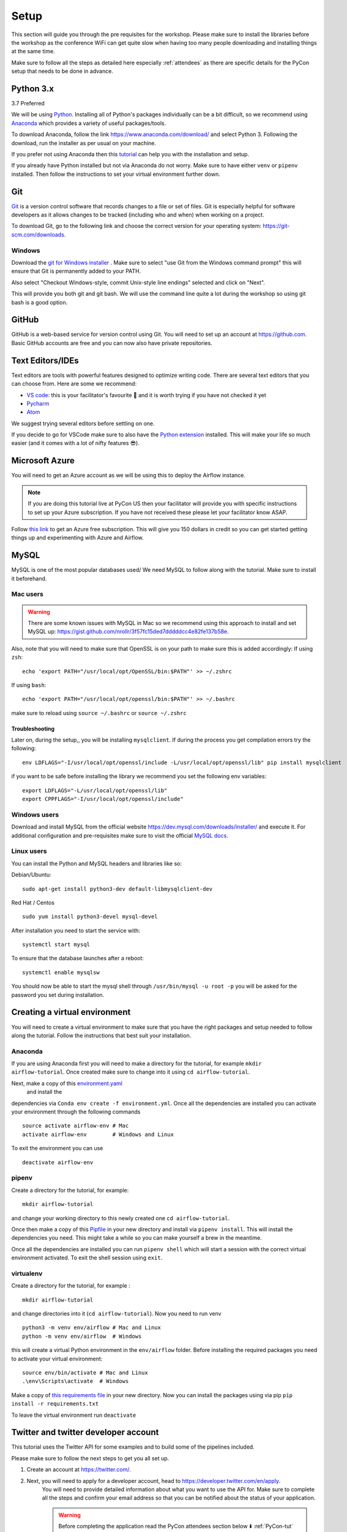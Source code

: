 Setup
===============
This section will guide you through the pre requisites for the workshop.
Please make sure to install the libraries before the workshop as the conference WiFi 
can get quite slow when having too many people downloading and installing things at the same 
time.

Make sure to follow all the steps as detailed here especially :ref:`attendees`
as there are specific details for the PyCon setup that needs to be done in advance. 

Python 3.x
++++++++++

3.7 Preferred

We will be using `Python <https://www.python.org/>`_.
Installing all of Python's packages individually can be a bit
difficult, so we recommend using `Anaconda <https://www.anaconda.com/>`_ which
provides a variety of useful packages/tools.

To download Anaconda, follow the link https://www.anaconda.com/download/ and select
Python 3. Following the download, run the installer as per usual on your machine.

If you prefer not using Anaconda then this `tutorial <https://realpython.com/installing-python/>`_ can help you with the installation and 
setup.

If you already have Python installed but not via Anaconda do not worry.
Make sure to have either ``venv`` or ``pipenv`` installed. Then follow the instructions to set 
your virtual environment further down.

Git
+++

`Git <https://git-scm.com/>`_ is a version control software that records changes
to a file or set of files. Git is especially helpful for software developers
as it allows changes to be tracked (including who and when) when working on a
project.

To download Git, go to the following link and choose the correct version for your
operating system: https://git-scm.com/downloads.

Windows
--------

Download the  `git for Windows installer <https://gitforwindows.org/>`_ . 
Make sure to select "use Git from the Windows command prompt" 
this will ensure that Git is permanently added to your PATH. 

Also select "Checkout Windows-style, commit Unix-style line endings" selected and click on "Next".

This will provide you both git and git bash. We will use the command line quite a lot during the workshop 
so using git bash is a good option.

GitHub
++++++

GitHub is a web-based service for version control using Git. You will need
to set up an account at `https://github.com <https://github.com>`_. Basic GitHub accounts are
free and you can now also have private repositories.

Text Editors/IDEs
++++++++++++

Text editors are tools with powerful features designed to optimize writing code.
There are several text editors that you can choose from.
Here are some we recommend:

- `VS code <https://code.visualstudio.com//?wt.mc_id=PyCon-github-taallard>`_: this is your facilitator's favourite 💜 and it is worth trying if you have not checked it yet
- `Pycharm <https://www.jetbrains.com/pycharm/download/>`_
- `Atom <https://atom.io>`_

We suggest trying several editors before settling on one.

If you decide to go for VSCode make sure to also
have the `Python extension <https://marketplace.visualstudio.com/itemdetails?itemName=ms-python.python&wt.mc_id=PyCon-github-taallard>`_
installed. This will make your life so much easier (and it comes with a lot of nifty
features 😎).


Microsoft Azure
+++++

You will need to get an Azure account as we will be using this to deploy the 
Airflow instance.

.. note:: If you are doing this tutorial live at PyCon US then your
    facilitator will provide you with specific instructions to set up your Azure subscription. If you have not received these please let your facilitator know ASAP.

Follow `this link <https://azure.microsoft.com/en-us/free//?wt.mc_id=PyCon-github-taallard>`_ 
to get an Azure free subscription. This will give you 150 dollars in credit so you
can get started getting things up and experimenting with Azure and Airflow.


MySQL
++++++
MySQL is one of the most popular databases used/
We need MySQL to follow along with the tutorial. Make sure to install it beforehand.

.. We are going to install MySQL later on             
.. `https://github.com/PyMySQL/mysqlclient-python <https://github.com/PyMySQL/mysqlclient-python>`_
.. for more details on how to get `mysql` running.

Mac users
------------------

.. warning:: 
    There are some known issues with MySQL in Mac so we recommend using this approach to install and set MySQL up: `https://gist.github.com/nrollr/3f57fc15ded7dddddcc4e82fe137b58e <https://gist.github.com/nrollr/3f57fc15ded7dddddcc4e82fe137b58e>`_.

Also, note that you will need to make sure that OpenSSL is on your path to make sure this is added accordingly:
If using ``zsh``:
::
    echo 'export PATH="/usr/local/opt/OpenSSL/bin:$PATH"' >> ~/.zshrc

If using ``bash``:
::
    echo 'export PATH="/usr/local/opt/openssl/bin:$PATH"' >> ~/.bashrc

make sure to reload using ``source ~/.bashrc`` or ``source ~/.zshrc``

Troubleshooting
~~~~~~~~~~~~~~~~~

Later on, during the setup,, you will be installing ``mysqlclient``. 
If during the process you get compilation errors
try the following:
::
    env LDFLAGS="-I/usr/local/opt/openssl/include -L/usr/local/opt/openssl/lib" pip install mysqlclient

if you want to be safe before installing the library we recommend you set the following env variables:
::
    export LDFLAGS="-L/usr/local/opt/openssl/lib"
    export CPPFLAGS="-I/usr/local/opt/openssl/include"

Windows users
---------------

Download and install MySQL from the official website `https://dev.mysql.com/downloads/installer/ <https://dev.mysql.com/downloads/installer/>`_ and execute it.
For additional configuration and pre-requisites make sure to visit the official `MySQL docs <https://dev.mysql.com/doc/refman/8.0/en/windows-installation.html>`_.

Linux users 
-----------------
You can install the Python and MySQL headers and libraries like so:

Debian/Ubuntu:
::
    sudo apt-get install python3-dev default-libmysqlclient-dev

Red Hat / Centos
::
    sudo yum install python3-devel mysql-devel

After installation you need to start the service with:
::
    systemctl start mysql 

To ensure that the database launches after a reboot:
::  
    systemctl enable mysqlsw

You should now be able to start the mysql shell through ``/usr/bin/mysql -u root -p``
you will be asked for the password you set during installation.
    
Creating a virtual environment
+++++++++++++++++++++++++++++++

You will need to create a virtual environment to make sure that you have the right packages and setup needed to follow along the tutorial.
Follow the instructions that best suit your installation.

Anaconda
--------

If you are using Anaconda first you will need to make a directory for the tutorial, for example ``mkdir airflow-tutorial``.
Once created make sure to change into it using ``cd airflow-tutorial``.

Next, make a copy of this `environment.yaml <https://raw.githubusercontent.com/trallard/airflow-tutorial/master/environment.yaml>`_
 and install the 
dependencies via ``Conda env create -f environment.yml``.
Once all the dependencies are installed you can activate your environment through the following commands 
::
    source activate airflow-env # Mac
    activate airflow-env        # Windows and Linux
To exit the environment you can use 
::
    deactivate airflow-env    


pipenv
-------

Create a directory for the tutorial, for example:
::
    mkdir airflow-tutorial 

and change your working directory to this newly created one ``cd airflow-tutorial``.

Once then make a copy of this `Pipfile <https://raw.githubusercontent.com/trallard/airflow-tutorial/master/Pipfile>`_ 
in your new directory and install via ``pipenv install``.
This will install the dependencies you need. This might take a while so you can make yourself a brew in the meantime.

Once all the dependencies are installed you can run ``pipenv shell`` which will start a session with the correct virtual environment activated. To exit the shell session using ``exit``.

virtualenv
-----------
Create a directory for the tutorial, for example :
::
    mkdir airflow-tutorial 
and change directories into it (``cd airflow-tutorial``).
Now you  need to run venv 
::
    python3 -m venv env/airflow # Mac and Linux 
    python -m venv env/airflow  # Windows

this will create a virtual Python environment in the ``env/airflow`` folder.
Before installing the required packages you need to activate your virtual environment: 
::
    source env/bin/activate # Mac and Linux 
    .\env\Scripts\activate  # Windows 

Make a copy of `this requirements file <https://raw.githubusercontent.com/trallard/airflow-tutorial/master/requirements.txt>`_ 
in your new directory.
Now you can install the packages using via pip ``pip install -r requirements.txt``

To leave the virtual environment run ``deactivate``


Twitter and twitter developer account
++++++++++++++++++++++++++++++++++++++

This tutorial uses the Twitter API for some examples and to build some of the pipelines included.

Please make sure to follow the next steps to get you all set up.

1. Create an account at `https://twitter.com/ <https://twitter.com/>`_. 

2. Next, you will need to apply for a developer account, head to `https://developer.twitter.com/en/apply <https://developer.twitter.com/en/apply>`_.
    You will need to provide detailed information about what you want to use the API for. 
    Make sure to complete all the steps and confirm your email address so that you can be notified about the status of your application. 
    
    .. warning:: Before completing the application read the PyCon attendees section below ⬇️ :ref:`PyCon-tut` 

3. Once your application has been approved you will need to go to `https://developer.twitter.com/en/apps <https://developer.twitter.com/en/apps>`_ login with your details (they should be the same as your Twitter account ones).

4. On your app dashboard click on the create an app button
    .. image:: _static/twitter1.png
    Make sure to give it a descriptive name, something like ``airflow-tutorial`` or the such

5. Once you complete the details and create your new app you should be able to access it via the main app dashboard. Click on details button next to the app name and head over to permissions.
We only need read permissions for the tutorial, so these should look something like this
    .. image:: _static/twitter2.png

6. Now if you click on the Keys and tokens you will be able to see a set of an API key, an API secret, an Access token, and an Access secret
    .. image :: _static/twitter3.png
    They are only valid for the permissions you specified before. Keep a record of these in a safe place as we will need them for the Airflow pipelines.


Docker
+++++++

We are going to use Docker for some bits of the tutorial (this will make it easier to have a local Airflow instance).

Follow the instructions at `https://docs.docker.com/v17.12/install/ <https://docs.docker.com/v17.12/install/>`_ make sure to read the pre-requisites quite carefully before starting the installation.


.. _attendees:

🐍 PyCon attendees  
----------------    

.. _PyCon-tut:

Twitter developer app
~~~~~~~~~~~~~~~~~

The Twitter team will be expediting your applications to make sure you are all set up for the day 😎.

When filling in your application make sure to add the following details (as written here) to make sure this is processed.

In the what are you planning to use the developer account for:
::
    This account is to be used for the Airflow tutorial at PyCon US 2019 lead by Tania Allard.
    We will be using the Twitter API to collect tweets, setting a database and create ETL pipelines as part of the tutorial.
    This will be integrated into Airflow and no personally identifiable data will be used in the process.
    We will not be conducting text analysis, user details analysis or any sort of surveillance process as part of the tutorial.


Azure Pass account
~~~~~~~~~~~~~~~~~~~
As a PyCon attendee, you will be issued with an Azure pass worth 200 dollars with a 90 days validity.
You will not need to add credit card details to activate but you will need to follow this process to redeem your credits.

1. Send an email your facilitator at trallard@bitsandchips.me with the subject line ``Airflow PyCon- Azure Pass``, they will send you an email with a `unique` code to redeem. Please do not share with anyone, 
this is a single-use pass and once activated it will be invalid.

2. Go to `this site <https://www.microsoftazurepass.com/?wt.mc_id=PyCon-github-taallard>`_ to redeem your pass. 
We recommend doing this in a private/incognito window. You can then click start and attach your new pass to your existing account. 

If you see the following error (see image)

.. image:: _static/mssignin.png

you can go to `this site <https://signup.live.com//?wt.mc_id=PyCon-github-taallard>`_  to register the email and proceed.

4. Confirm your email address. You will then be asked to add the promo code that you were sent by your instructor.
Do not close or refresh the window until you have received a confirmation that this has been successful. 

.. image:: _static/4.jpg

5. Activate your subscription: click on the activate button and fill in the personal details

Again once completed, do not refresh the window until you see this image

.. image:: _static/12.png

At this point, your subscription will be ready, click on Get started to go to your Azure portal